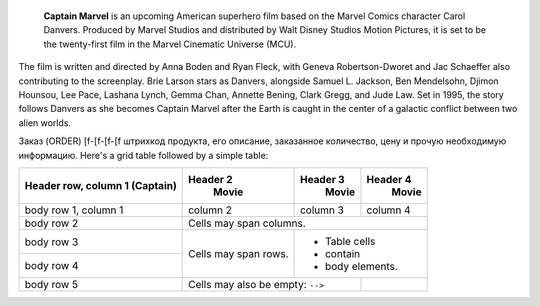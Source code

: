  **Captain Marvel** is an upcoming American superhero film based on the Marvel Comics character Carol Danvers. Produced by Marvel Studios and distributed by Walt Disney Studios Motion Pictures, it is set to be the twenty-first film in the Marvel Cinematic Universe (MCU).

The film is written and directed by Anna Boden and Ryan Fleck, with Geneva Robertson-Dworet and Jac Schaeffer also contributing to the screenplay. Brie Larson stars as Danvers, alongside Samuel L. Jackson, Ben Mendelsohn, Djimon Hounsou, Lee Pace, Lashana Lynch, Gemma Chan, Annette Bening, Clark Gregg, and Jude Law. Set in 1995, the story follows Danvers as she becomes Captain Marvel after the Earth is caught in the center of a galactic conflict between two alien worlds.

.. image:: /demo/docs_example.png

Заказ (ORDER) [f-[f-[f-[f штрихкод продукта, его описание, заказанное количество, цену и прочую необходимую информацию.
Here's a grid table followed by a simple table:

+------------------------+------------+----------+----------+
| Header row, column 1   | Header 2   | Header 3 | Header 4 |
| (Captain)              |   Movie    |   Movie  |  Movie   |
+========================+============+==========+==========+
| body row 1, column 1   | column 2   | column 3 | column 4 |
+------------------------+------------+----------+----------+
| body row 2             | Cells may span columns.          |
+------------------------+------------+---------------------+
| body row 3             | Cells may  | - Table cells       |
+------------------------+ span rows. | - contain           |
| body row 4             |            | - body elements.    |
+------------------------+------------+----------+----------+
| body row 5             | Cells may also be     |          |
|                        | empty: ``-->``        |          |
+------------------------+-----------------------+----------+

